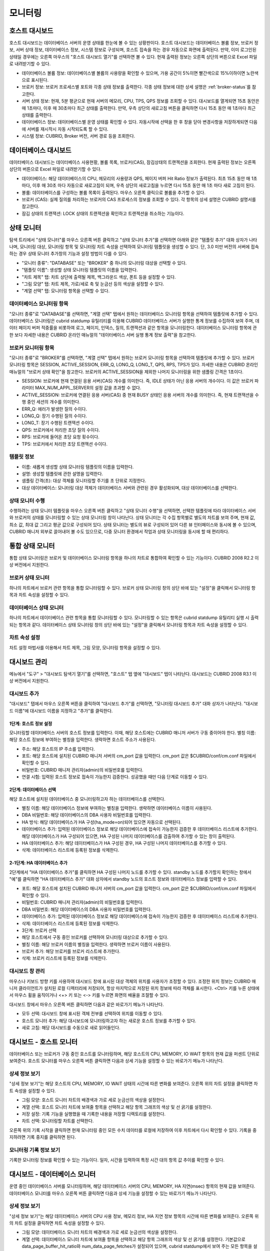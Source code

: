 ********
모니터링
********

호스트 대시보드
===============


호스트 대시보드는 데이터베이스 서버의 운영 상태를 한눈에 볼 수 있는 상황판이다. 호스트 대시보드는 데이터베이스 볼륨 정보, 브로커 정보, 서버 상태 정보, 데이터베이스 정보, 시스템 정보로 구성되며, 호스트 접속을 하는 경우 자동으로 화면에 출력된다. 만약, 이미 로그인된 상태일 경우에는 오른쪽 마우스의 "호스트 대시보드 열기"를 선택하면 볼 수 있다. 현재 출력된 정보는 오른쪽 상단의 버튼으로 Excel 파일로 내려받기할 수 있다.

.. image:: /images/cm-dashboard.png

*   데이터베이스 볼륨 정보: 데이터베이스별 볼륨의 사용량을 확인할 수 있으며, 가용 공간이 5%이면 빨간색으로 15%이하이면 노란색으로 표시된다.

*   브로커 정보: 브로커 프로세스별 포트와 각종 상태 정보를 출력한다. 각종 상태 정보에 대한 상세 설명은 :ref:`broker-status`\ 를 참고한다.

*   서버 상태 정보: 현재, 5분 평균으로 현재 서버의 메모리, CPU, TPS, QPS 정보를 조회할 수 있다. 대시보드를 열게되면 15초 동안은 매 1초마다, 이후 매 30초마다 최근 상태를 출력한다. 만약, 우측 상단의 새로고침 버튼을 클릭하면 다시 15초 동안 매 1초마다 최근 상태를 출력한다.

*   데이터베이스 정보: 데이터베이스별 운영 상태를 확인할 수 있다. 자동시작에 선택을 한 후 창을 닫아 변경사항을 저장하게되면 다음에 서버를 재시작시 자동 시작되도록 할 수 있다.

*   시스템 정보: CUBRID, Broker 버전, 서버 경로 등을 조회한다.

데이터베이스 대시보드
=====================

데이터베이스 대시보드는 데이터베이스 사용현황, 볼륨 목록, 브로커(CAS), 잠김상태의 트랜젝션을 조회한다. 현재 출력된 정보는 오른쪽 상단의 버튼으로 Excel 파일로 내려받기할 수 있다.


.. image:: /images/cm-db-dashboard.png

*   데이터베이스: 해당 데이터베이스의 CPU, 메모리의 사용량과 QPS, 페이지 버퍼 Hit Ratio 정보가 출력된다. 최초 15초 동안 매 1초 마다, 이후 매 30초 마다 자동으로 새로고침이 되며, 우측 상단의 새로고침을 누르면 다시 15초 동안 매 1초 마다 새로 고침이 된다. 

*   볼륨: 데이터베이스를 구성하는 볼륨 목록이 출력된다. 마우스 오른쪽 클릭으로 볼륨을 추가할 수 있다.

*   브로커 (CAS): 실제 질의를 처리하는 브로커의 CAS 프로세스의 정보를 조회할 수 있다. 각 항목의 상세 설명은 CUBRID 설명서를 참고한다.

*   잠김 상태의 트랜잭션: LOCK 상태의 트랜젝션을 확인하고 트랜젝션을 취소하는 기능이다.

상태 모니터
===========

탐색 트리에서 "상태 모니터"를 마우스 오른쪽 버튼 클릭하고 "상태 모니터 추가"를 선택하면 아래와 같은 "템플릿 추가" 대화 상자가 나타나며, 모니터링 대상, 모니터링 항목 및 모니터링 차트 속성을 선택하여 모니터링 템플릿을 생성할 수 있다. 단, 3.0 미만 버전의 서버에 접속하는 경우 상태 모니터 추가창의 기능과 설정 방법이 다를 수 있다.

*   "모니터 종류": "DATABASE" 또는 "BROKER" 중 하나의 모니터링 대상을 선택할 수 있다.
*   "템플릿 이름": 생성할 상태 모니터링 템플릿의 이름을 입력한다.
*   "차트 제목" 탭: 차트 상단에 출력될 제목, 백그라운드 색상, 폰트 등을 설정할 수 있다.
*   "그림 모양" 탭: 차트 제목, 가로/세로 축 및 눈금선 등의 색상을 설정할 수 있다.
*   "계열 선택" 탭: 모니터링 항목을 선택할 수 있다.

데이터베이스 모니터링 항목
--------------------------

"모니터 종류"로 "DATABASE"를 선택하면, "계열 선택" 탭에서 원하는 데이터베이스 모니터링 항목을 선택하여 템플릿에 추가할 수 있다.
데이터베이스 모니터링은 cubrid statdump 유틸리티를 이용해 CUBRID 데이터베이스 서버가 실행한 통계 정보를 수집하여 보여 주며, 데이터 페이지 버퍼 적중률을 비롯하여 로그, 페이지, 인덱스, 질의, 트랜잭션과 같은 항목을 모니터링한다. 데이터베이스 모니터링 항목에 관한 보다 자세한 내용은 CUBRID 온라인 매뉴얼의 "데이터베이스 서버 실행 통계 정보 출력"을 참고한다.

브로커 모니터링 항목
--------------------

"모니터 종류"로 "BROKER"를 선택하면, "계열 선택" 탭에서 원하는 브로커 모니터링 항목을 선택하여 템플릿에 추가할 수 있다.
브로커 모니터링 항목은 SESSION, ACTIVE_SESSION, ERR_Q, LONG_Q, LONG_T, QPS, RPS, TPS가 있다. 자세한 내용은 CUBRID 온라인 매뉴얼의 "브로커 상태 확인"을 참고한다. 브로커의 ACTIVE_SESSION을 제외한 나머지 모니터링을 위한 샘플링 간격은 1초이다.

*   SESSION: 브로커에 현재 연결된 응용 서버(CAS) 개수를 의미한다. 즉, IDLE 상태가 아닌 응용 서버의 개수이다. 이 값은 브로커 파라미터 MAX_NUM_APPL_SERVER의 설정 값을 초과할 수 없다.
*   ACTIVE_SESSION: 브로커에 연결된 응용 서버(CAS) 중 현재 BUSY 상태인 응용 서버의 개수를 의미한다. 즉, 현재 트랜잭션을 수행 중인 세션의 개수를 의미한다.
*   ERR_Q: 에러가 발생한 질의 수이다.
*   LONG_Q: 장기 수행된 질의 수이다.
*   LONG_T: 장기 수행된 트랜잭션 수이다.
*   QPS: 브로커에서 처리한 초당 질의 수이다.
*   RPS: 브로커에 들어온 초당 요청 횟수이다.
*   TPS: 브로커에서 처리한 초당 트랜잭션 수이다.

템플릿 정보
-----------

*   이름: 새롭게 생성할 상태 모니터링 템플릿의 이름을 입력한다.
*   설명: 생성할 템플릿에 관한 설명을 입력한다.
*   샘플링 간격(초): 대상 객체를 모니터링할 주기를 초 단위로 지정한다.
*   대상 데이터베이스: 모니터링 대상 객체가 데이터베이스 서버와 관련된 경우 활성화되며, 대상 데이터베이스를 선택한다.

상태 모니터 수행
----------------

수행하려는 상태 모니터 템플릿을 마우스 오른쪽 버튼 클릭하고 "상태 모니터 수행"을 선택하면, 선택한 템플릿에 따라 데이터베이스 서버와 브로커의 상태를 모니터링할 수 있는 상태 모니터링 창이 나타난다. 상태 모니터는 각 수집 항목별로 별도의 차트를 보여 주며, 현재 값, 최소 값, 최대 값 그리고 평균 값으로 구성되어 있다.
상태 모니터는 별도의 뷰로 구성되어 있어 다른 뷰 인터페이스와 동시에 볼 수 있으며, CUBRID 매니저 외부로 끌어내어 볼 수도 있으므로, 다중 모니터 환경에서 작업과 상태 모니터링을 동시에 할 때 편리하다.

통합 상태 모니터
================

통합 상태 모니터링은 브로커 및 데이터베이스 모니터링 항목을 하나의 차트로 통합하여 확인할 수 있는 기능이다. CUBRID 2008 R2.2 이상 버전에서 지원한다.

브로커 상태 모니터
------------------

하나의 차트에서 브로커 관련 항목을 통합 모니터링할 수 있다. 브로커 상태 모니터링 창의 상단 바에 있는 "설정"을 클릭해서 모니터링 항목과 차트 속성을 설정할 수 있다.

데이터베이스 상태 모니터
------------------------

하나의 차트에서 데이터베이스 관련 항목을 통합 모니터링할 수 있다. 모니터링할 수 있는 항목은 cubrid statdump 유틸리티 실행 시 출력되는 항목과 같다. 데이터베이스 상태 모니터링 창의 상단 바에 있는 "설정"을 클릭해서 모니터링 항목과 차트 속성을 설정할 수 있다.

차트 속성 설정
--------------

차트 설정 마법사를 이용해서 차트 제목, 그림 모양, 모니터링 항목을 설정할 수 있다.

대시보드 관리
=============

메뉴에서 "도구" > "대시보드 탐색기 열기"를 선택하면, "호스트" 탭 옆에 "대시보드" 탭이 나타난다. 대시보드는 CUBRID 2008 R3.1 이상 버전에서 지원한다.

대시보드 추가
-------------

"대시보드" 탭에서 마우스 오른쪽 버튼을 클릭하여 "대시보드 추가"를 선택하면, "모니터링 대시보드 추가" 대화 상자가 나타난다. "대시보드 이름"에 대시보드 이름을 지정하고 "추가"를 클릭한다.

1단계: 호스트 정보 설정
^^^^^^^^^^^^^^^^^^^^^^^

모니터링할 데이터베이스 서버의 호스트 정보를 입력한다. 이때, 해당 호스트에는 CUBRID 매니저 서버가 구동 중이어야 한다.
별칭 이름: 해당 호스트 정보에 부여하는 별칭을 입력한다. 생략하면 호스트 주소가 사용된다.

*   주소: 해당 호스트의 IP 주소를 입력한다.
*   포트: 해당 호스트에 설치된 CUBRID 매니저 서버의 cm_port 값을 입력한다. cm_port 값은 $CUBRID/conf/cm.conf 파일에서 확인할 수 있다.
*   비밀번호: CUBRID 매니저 관리자(admin)의 비밀번호를 입력한다.
*   연결 시험: 입력된 호스트 정보로 접속이 가능한지 검증한다. 성공했을 때만 다음 단계로 이동할 수 있다.

2단계: 데이터베이스 선택
^^^^^^^^^^^^^^^^^^^^^^^^

해당 호스트에 설치된 데이터베이스 중 모니터링하고자 하는 데이터베이스를 선택한다.

*   별칭 이름:  해당 데이터베이스 정보에 부여하는 별칭을 입력한다. 생략하면 데이터베이스 이름이 사용된다.
*   DBA 비밀번호: 해당 데이터베이스의 DBA 사용자 비밀번호를 입력한다.
*   HA 방식: 해당 데이터베이스가 HA 구성(ha_mode=on)되어 있으면 자동으로 선택된다.
*   데이터베이스 추가: 입력된 데이터베이스 정보로 해당 데이터베이스에 접속이 가능한지 검증한 후 데이터베이스 리스트에 추가한다. 해당 데이터베이스가 HA 구성되어 있으면, HA 구성된 나머지 데이터베이스를 검출하여 추가할 수 있는 창이 출력된다.
*   HA 데이터베이스 추가: 해당 데이터베이스가 HA 구성된 경우, HA 구성된 나머지 데이터베이스를 추가할 수 있다.
*   삭제: 데이터베이스 리스트에 등록된 정보를 삭제한다.

2-1단계: HA 데이터베이스 추가
^^^^^^^^^^^^^^^^^^^^^^^^^^^^^

2단계에서 "HA 데이터베이스 추가"를 클릭하면 HA 구성된 나머지 노드를 추가할 수 있다. standby 노드를 추가할지 확인하는 창에서 "예"를 클릭하면 "HA 데이터베이스 추가" 대화 상자에서 standby 노드의 호스트 정보와 데이터베이스 정보를 입력할 수 있다.

*   포트: 해당 호스트에 설치된 CUBRID 매니저 서버의 cm_port 값을 입력한다. cm_port 값은 $CUBRID/conf/cm.conf 파일에서 확인할 수 있다.
*   비밀번호: CUBRID 매니저 관리자(admin)의 비밀번호를 입력한다.
*   DBA 비밀번호: 해당 데이터베이스의 DBA 사용자 비밀번호를 입력한다.
*   데이터베이스 추가: 입력된 데이터베이스 정보로 해당 데이터베이스에 접속이 가능한지 검증한 후 데이터베이스 리스트에 추가한다.
*   삭제: 데이터베이스 리스트에 등록된 정보를 삭제한다.
*   3단계: 브로커 선택
*   해당 호스트에서 구동 중인 브로커를 선택하여 모니터링 대상으로 추가할 수 있다.
*   별칭 이름: 해당 브로커 이름의 별칭을 입력한다. 생략하면 브로커 이름이 사용된다.
*   브로커 추가: 해당 브로커를 브로커 리스트에 추가한다.
*   삭제: 브로커 리스트에 등록된 정보를 삭제한다.

대시보드 창 관리
----------------

마우스나 키보드 방향 키를 사용하여 대시보드 창에 표시된 대상 객체의 위치를 사용자가 조정할 수 있다. 조정한 위치 정보는 CUBRID 매니저 클라이언트가 설치된 로컬 디렉터리에 저장되어, 항상 마지막으로 저장된 위치 정보에 따라 객체를 표시한다. <Ctrl> 키를 누른 상태에서 마우스 휠을 움직이거나 <+> 키 또는 <-> 키를 누르면 화면의 배율을 조절할 수 있다.

대시보드 창에서 마우스 오른쪽 버튼 클릭하면 다음과 같은 바로가기 메뉴가 나타난다.

*   모두 선택: 대시보드 창에 표시된 객체 전부를 선택하여 위치를 이동할 수 있다.
*   호스트 모니터 추가: 해당 대시보드에 모니터링하고자 하는 새로운 호스트 정보를 추가할 수 있다.
*   새로 고침: 해당 대시보드를 수동으로 새로 읽어들인다.

대시보드 - 호스트 모니터
========================

데이터베이스 또는 브로커가 구동 중인 호스트를 모니터링하며, 해당 호스트의 CPU, MEMORY, IO WAIT 항목의 현재 값을 퍼센트 단위로 보여준다. 호스트 모니터를 마우스 오른쪽 버튼 클릭하면 다음과 상세 기능을 설정할 수 있는 바로가기 메뉴가 나타난다.

상세 정보 보기
--------------

"상세 정보 보기"는 해당 호스트의 CPU, MEMORY, IO WAIT 상태의 시간에 따른 변화를 보여준다.
오른쪽 위의 차트 설정을 클릭하면 차트 속성을 설정할 수 있다.

*   그림 모양: 호스트 모니터 차트의 배경색과 가로 세로 눈금선의 색상을 설정한다.
*   계열 선택: 호스트 모니터 차트에 보여줄 항목을 선택하고 해당 항목 그래프의 색상 및 선 굵기를 설정한다.
*   저장 설정: 기록 기능을 실행했을 때 기록한 내용을 저장할 디렉토리를 설정한다.
*   차트 선택: 모니터링할 차트를 선택한다.

오른쪽 위의 기록 시작을 클릭하면 현재 모니터링 중인 모든 수치 데이터를 로컬에 저장하여 이후 차트에서 다시 확인할 수 있다. 기록을 중지하려면 기록 중지를 클릭하면 된다.

모니터링 기록 정보 보기
-----------------------

기록한 모니터링 정보를 확인할 수 있는 기능이다. 일자, 시간을 입력하여 특정 시간 대의 항목 값 추이를 확인할 수 있다.

대시보드 - 데이터베이스 모니터
==============================

운영 중인 데이터베이스 서버를 모니터링하며, 해당 데이터베이스 서버의 CPU, MEMORY, HA 지연(msec) 항목의 현재 값을 보여준다. 데이터베이스 모니터를 마우스 오른쪽 버튼 클릭하면 다음과 상세 기능을 설정할 수 있는 바로가기 메뉴가 나타난다.

상세 정보 보기
--------------

"상세 정보 보기"는 해당 데이터베이스 서버의 CPU 사용 정보, 메모리 정보, HA 지연 정보 항목의 시간에 따른 변화를 보여준다.
오른쪽 위의 차트 설정을 클릭하면 차트 속성을 설정할 수 있다.

*   그림 모양: 데이터베이스 모니터 차트의 배경색과 가로 세로 눈금선의 색상을 설정한다.
*   계열 선택: 데이터베이스 모니터 차트에 보여줄 항목을 선택하고 해당 항목 그래프의 색상 및 선 굵기를 설정한다. 기본값으로 data_page_buffer_hit_ratio와 num_data_page_fetches가 설정되어 있으며, cubrid statdump에서 보여 주는 모든 항목을 설정할 수 있다. 단, 동시에 다른 터미널에서 cubrid statdump 명령을 실행하면 부정확한 값이 출력될 수 있다.
*   저장 설정: 기록 기능을 실행했을 때 기록한 내용을 저장할 디렉토리를 설정한다.
*   차트 선택: 모니터링할 차트를 선택한다.

오른쪽 위의 기록 시작을 클릭하면 현재 모니터링 중인 모든 수치 데이터를 로컬에 저장하여 이후 차트에서 다시 확인할 수 있다. 기록을 중지하려면 기록 중지를 클릭하면 된다.

모니터링 기록 정보 보기
-----------------------

기록한 모니터링 정보를 확인할 수 있는 기능이다. 일자, 시간을 입력하여 특정 시간 대의 항목 값 추이를 확인한다.

HA 적용 로그 보기
-----------------

HA 구성된 standby 데이터베이스 서버에서 활성화되는 기능이며, cubrid applylogdb 명령 수행 시 발생한 로그를 확인한다.

HA 복사 로그 보기
-----------------

HA 구성된 active 데이터베이스 서버에서 활성화되는 기능이며, cubrid copylogdb 명령 수행 시 발생한 로그를 확인한다.


대시보드 - 브로커 모니터
========================

운영 중인 브로커를 모니터링하며, 해당 브로커의 session 수, active session 수, TPS 항목의 현재 값을 보여준다. 브로커 모니터를 마우스 오른쪽 버튼 클릭하면 다음과 상세 기능을 설정할 수 있는 바로가기 메뉴가 나타난다.

상세 정보 보기
--------------

"상세 정보 보기"는 해당 브로커에 대한 항목 값을 보여준다.

모니터링 기록 정보 보기
-----------------------

기록한 모니터링 정보를 확인할 수 있는 기능이다. 일자, 시간을 입력하여 특정 시간 대의 항목 값 추이를 확인한다.

연결된 클라이언트 보기
----------------------

해당 브로커에 접속한 응용 클라이언트의 정보를 표시하는 창을 활성화시킨다. 접속한 응용 클라이언트의 IP 주소가 표시된다.

연결된 데이터베이스 보기
------------------------

해당 브로커를 통해 접속하는 데이터베이스 정보를 확인한다. 해당 정보는 브로커 모니터링 항목 중 DB 항목 값을 기준으로 표시된다.

호스트 보기
-----------

해당 브로커가 구동 중인 호스트 정보를 확인한다.

